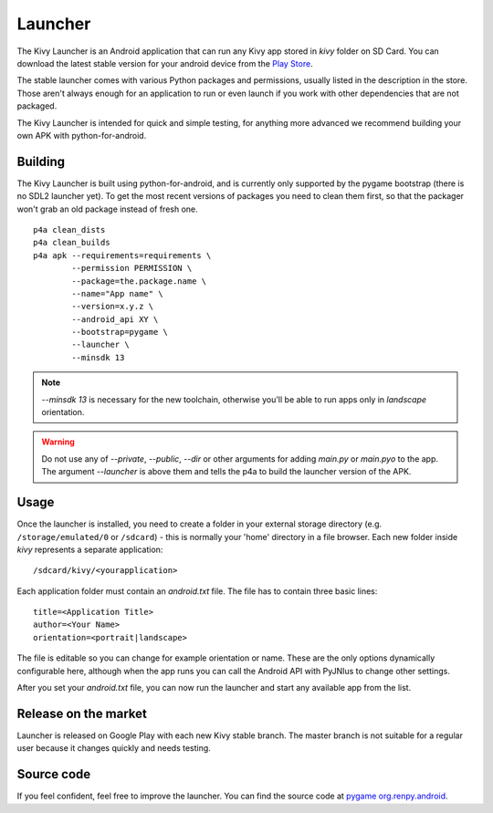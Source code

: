 .. _launcher:

Launcher
========

The Kivy Launcher is an Android application that can run any Kivy app
stored in `kivy` folder on SD Card. You can download the latest stable
version for your android device from the
`Play Store <https://play.google.com/store/apps/details?id=org.kivy.pygame>`_.

The stable launcher comes with various Python packages and
permissions, usually listed in the description in the store. Those
aren't always enough for an application to run or even launch if you
work with other dependencies that are not packaged.

The Kivy Launcher is intended for quick and simple testing, for
anything more advanced we recommend building your own APK with
python-for-android.

Building
--------

The Kivy Launcher is built using python-for-android, and is currently
only supported by the pygame bootstrap (there is no SDL2 launcher
yet). To get the most recent versions of packages you need to clean
them first, so that the packager won't grab an old package instead of
fresh one.

.. highlight:: none

::

    p4a clean_dists
    p4a clean_builds
    p4a apk --requirements=requirements \
            --permission PERMISSION \
            --package=the.package.name \
            --name="App name" \
            --version=x.y.z \
            --android_api XY \
            --bootstrap=pygame \
            --launcher \
            --minsdk 13

.. note::

    `--minsdk 13` is necessary for the new toolchain, otherwise you'll be able
    to run apps only in `landscape` orientation.

.. warning::

    Do not use any of `--private`, `--public`, `--dir` or other arguments for
    adding `main.py` or `main.pyo` to the app. The argument `--launcher` is
    above them and tells the p4a to build the launcher version of the APK.

Usage
-----

Once the launcher is installed, you need to create a folder in your
external storage directory (e.g. ``/storage/emulated/0`` or
``/sdcard``) - this is normally your 'home' directory in a file
browser. Each new folder inside `kivy` represents a
separate application::

    /sdcard/kivy/<yourapplication>

Each application folder must contain an
`android.txt` file. The file has to contain three basic
lines::

    title=<Application Title>
    author=<Your Name>
    orientation=<portrait|landscape>

The file is editable so you can change for example orientation or
name. These are the only options dynamically configurable here,
although when the app runs you can call the Android API with PyJNIus
to change other settings.

After you set your `android.txt` file, you can now run the launcher
and start any available app from the list.

Release on the market
---------------------

Launcher is released on Google Play with each new Kivy stable
branch. The master branch is not suitable for a regular user because
it changes quickly and needs testing.

Source code
-----------

.. |renpy| replace:: pygame org.renpy.android

.. _renpy:
    https://github.com/kivy/python-for-android/tree/master/\
    pythonforandroid/bootstraps/pygame/build/src/org/renpy/android

If you feel confident, feel free to improve the launcher. You can find the
source code at |renpy|_. 
